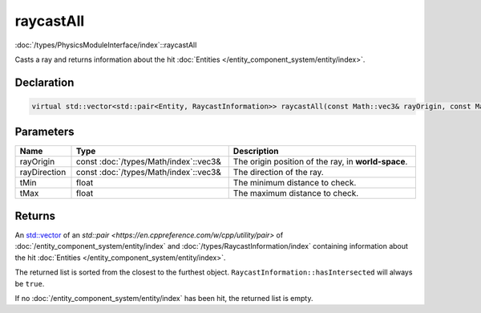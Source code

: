 raycastAll
==========

:doc:`/types/PhysicsModuleInterface/index`::raycastAll

Casts a ray and returns information about the hit :doc:`Entities </entity_component_system/entity/index>`.

Declaration
-----------

.. code-block:: cpp

	virtual std::vector<std::pair<Entity, RaycastInformation>> raycastAll(const Math::vec3& rayOrigin, const Math::vec3& rayDirection, float tMin, float tMax) = 0;

Parameters
----------

.. list-table::
	:width: 100%
	:header-rows: 1
	:class: code-table

	* - Name
	  - Type
	  - Description
	* - rayOrigin
	  - const :doc:`/types/Math/index`::vec3&
	  - The origin position of the ray, in **world-space**.
	* - rayDirection
	  - const :doc:`/types/Math/index`::vec3&
	  - The direction of the ray.
	* - tMin
	  - float
	  - The minimum distance to check.
	* - tMax
	  - float
	  - The maximum distance to check.

Returns
-------

An `std::vector <https://en.cppreference.com/w/cpp/container/vector>`_ of an `std::pair <https://en.cppreference.com/w/cpp/utility/pair>` of :doc:`/entity_component_system/entity/index` and :doc:`/types/RaycastInformation/index` containing information about the hit :doc:`Entities </entity_component_system/entity/index>`.

The returned list is sorted from the closest to the furthest object. ``RaycastInformation::hasIntersected`` will always be ``true``.

If no :doc:`/entity_component_system/entity/index` has been hit, the returned list is empty.